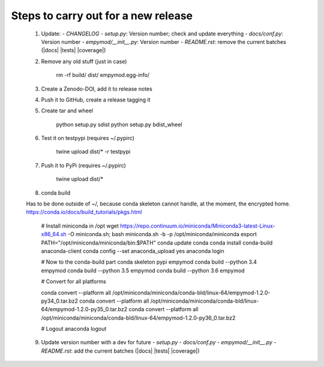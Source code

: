 Steps to carry out for a new release
====================================

   1. Update:
      - `CHANGELOG`
      - `setup.py`: Version number; check and update everything
      - `docs/conf.py`: Version number
      - `empymod/__init__.py`: Version number
      - `README.rst`: remove the current batches (|docs| |tests| |coverage|)

   2. Remove any old stuff (just in case)

        rm -rf build/ dist/ empymod.egg-info/

   3. Create a Zenodo-DOI, add it to release notes

   4. Push it to GitHub, create a release tagging it

   5. Create tar and wheel

        python setup.py sdist
        python setup.py bdist_wheel

   6. Test it on testpypi (requires ~/.pypirc)

        twine upload dist/* -r testpypi

   7. Push it to PyPi (requires ~/.pypirc)

        twine upload dist/*

   8. conda build

   Has to be done outside of ~/, because conda skeleton cannot handle, at the
   moment, the encrypted home.
   https://conda.io/docs/build_tutorials/pkgs.html


        # Install miniconda in /opt
        wget https://repo.continuum.io/miniconda/Miniconda3-latest-Linux-x86_64.sh -O miniconda.sh;
        bash miniconda.sh -b -p /opt/miniconda/miniconda
        export PATH="/opt/miniconda/miniconda/bin:$PATH"
        conda update conda
        conda install conda-build anaconda-client
        conda config --set anaconda_upload yes
        anaconda login

        # Now to the conda-build part
        conda skeleton pypi empymod
        conda build --python 3.4 empymod
        conda build --python 3.5 empymod
        conda build --python 3.6 empymod

        # Convert for all platforms

        conda convert --platform all /opt/miniconda/miniconda/conda-bld/linux-64/empymod-1.2.0-py34_0.tar.bz2
        conda convert --platform all /opt/miniconda/miniconda/conda-bld/linux-64/empymod-1.2.0-py35_0.tar.bz2
        conda convert --platform all /opt/miniconda/miniconda/conda-bld/linux-64/empymod-1.2.0-py36_0.tar.bz2

        # Logout
        anaconda logout

   9. Update version number with a dev for future
      - `setup.py`
      - `docs/conf.py`
      - `empymod/__init__.py`
      - `README.rst`: add the current batches (|docs| |tests| |coverage|)
